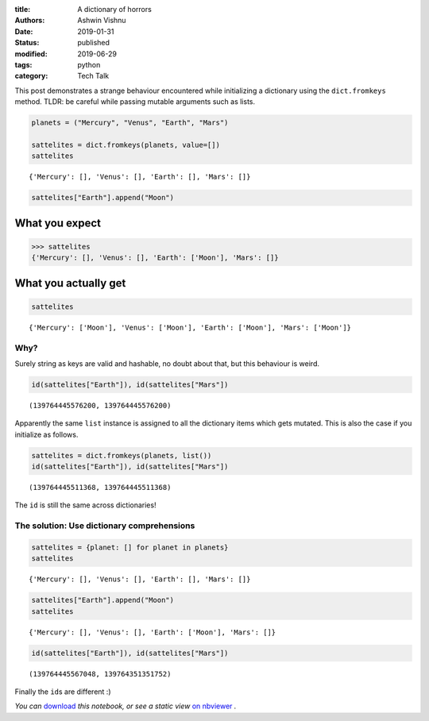 :title: A dictionary of horrors
:authors: Ashwin Vishnu
:date: 2019-01-31
:status: published
:modified: 2019-06-29
:tags: python
:category: Tech Talk

This post demonstrates a strange behaviour encountered while
initializing a dictionary using the ``dict.fromkeys`` method. TLDR: be
careful while passing mutable arguments such as lists.

.. code:: ipython3

    planets = ("Mercury", "Venus", "Earth", "Mars")

    sattelites = dict.fromkeys(planets, value=[])
    sattelites




.. parsed-literal::

    {'Mercury': [], 'Venus': [], 'Earth': [], 'Mars': []}



.. code:: ipython3

    sattelites["Earth"].append("Moon")

What you expect
~~~~~~~~~~~~~~~

.. code:: python

   >>> sattelites
   {'Mercury': [], 'Venus': [], 'Earth': ['Moon'], 'Mars': []}

What you actually get
~~~~~~~~~~~~~~~~~~~~~

.. code:: ipython3

    sattelites




.. parsed-literal::

    {'Mercury': ['Moon'], 'Venus': ['Moon'], 'Earth': ['Moon'], 'Mars': ['Moon']}



Why?
----

Surely string as keys are valid and hashable, no doubt about that, but
this behaviour is weird.

.. code:: ipython3

    id(sattelites["Earth"]), id(sattelites["Mars"])




.. parsed-literal::

    (139764445576200, 139764445576200)



Apparently the same ``list`` instance is assigned to all the dictionary
items which gets mutated. This is also the case if you initialize as
follows.

.. code:: ipython3

    sattelites = dict.fromkeys(planets, list())
    id(sattelites["Earth"]), id(sattelites["Mars"])




.. parsed-literal::

    (139764445511368, 139764445511368)



The ``id`` is still the same across dictionaries!

The solution: Use dictionary comprehensions
-------------------------------------------

.. code:: ipython3

    sattelites = {planet: [] for planet in planets}
    sattelites




.. parsed-literal::

    {'Mercury': [], 'Venus': [], 'Earth': [], 'Mars': []}



.. code:: ipython3

    sattelites["Earth"].append("Moon")
    sattelites




.. parsed-literal::

    {'Mercury': [], 'Venus': [], 'Earth': ['Moon'], 'Mars': []}



.. code:: ipython3

    id(sattelites["Earth"]), id(sattelites["Mars"])




.. parsed-literal::

    (139764445567048, 139764351351752)



Finally the ``id``\ s are different :)

*You
can* `download <https://raw.githubusercontent.com/ashwinvis/ashwinvis.github.io/develop/content/dictionary_of_horrors.ipynb>`__ *this
notebook, or see a static view* `on
nbviewer <https://nbviewer.jupyter.org/github/ashwinvis/ashwinvis.github.io/blob/develop/content/dictionary_of_horrors.ipynb>`__ *.*
